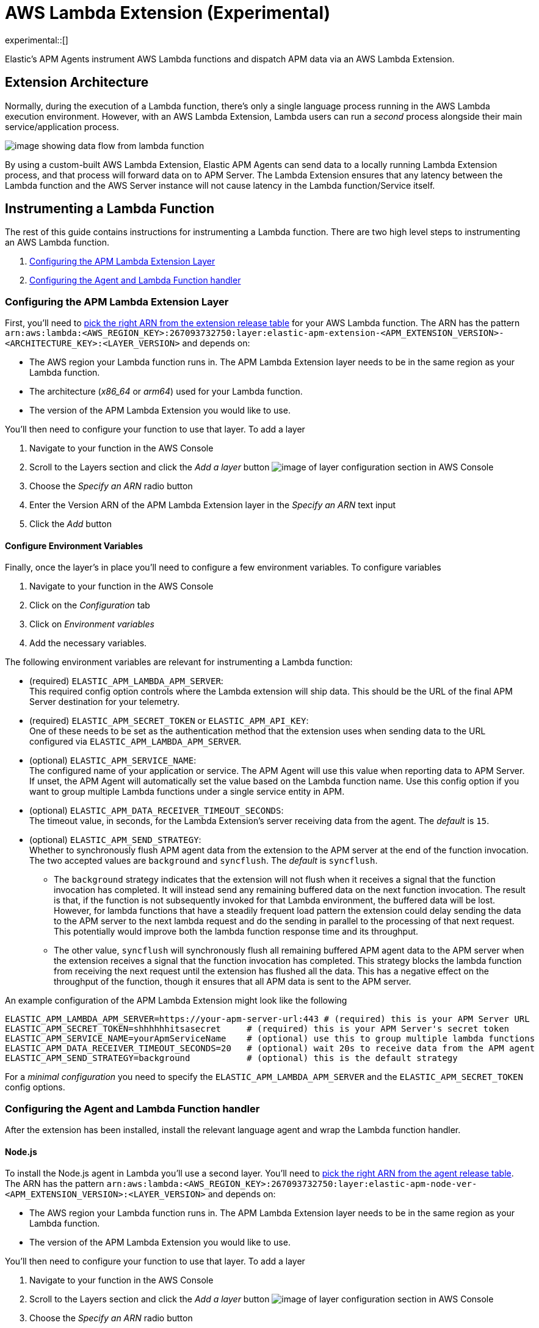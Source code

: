 [[aws-lambda-extension]]
= AWS Lambda Extension (Experimental)

experimental::[]

Elastic's APM Agents instrument AWS Lambda functions and dispatch APM data via an AWS Lambda Extension.

[discrete]
[[aws-lambda-arch]]
== Extension Architecture

Normally, during the execution of a Lambda function, there's only a single language process running in the AWS Lambda execution environment.  However, with an AWS Lambda Extension, Lambda users can run a _second_ process alongside their main service/application process.

image:images/data-flow.png[image showing data flow from lambda function, to extension, to APM Server]

By using a custom-built AWS Lambda Extension, Elastic APM Agents can send data to a locally running Lambda Extension process, and that process will forward data on to APM Server.  The Lambda Extension ensures that any latency between the Lambda function and the AWS Server instance will not cause latency in the Lambda function/Service itself.

[discrete]
[[aws-lambda-instrumenting]]
== Instrumenting a Lambda Function

The rest of this guide contains instructions for instrumenting a Lambda function. There are two high level steps to instrumenting an AWS Lambda function.

1. <<aws-lambda-configure-layer>>
2. <<aws-lambda-handler>>

[discrete]
[[aws-lambda-configure-layer]]
=== Configuring the APM Lambda Extension Layer

First, you'll need to https://github.com/elastic/apm-aws-lambda/releases[pick the right ARN from the extension release table] for your AWS Lambda function. The ARN has the pattern `arn:aws:lambda:<AWS_REGION_KEY>:267093732750:layer:elastic-apm-extension-<APM_EXTENSION_VERSION>-<ARCHITECTURE_KEY>:<LAYER_VERSION>` and depends on:

* The AWS region your Lambda function runs in. The APM Lambda Extension layer needs to be in the same region as your Lambda function.
* The architecture (_x86_64_ or _arm64_) used for your Lambda function.
* The version of the APM Lambda Extension you would like to use.

You'll then need to configure your function to use that layer. To add a layer

1. Navigate to your function in the AWS Console
2. Scroll to the Layers section and click the _Add a layer_ button image:images/config-layer.png[image of layer configuration section in AWS Console]
3. Choose the _Specify an ARN_ radio button
4. Enter the Version ARN of the APM Lambda Extension layer in the _Specify an ARN_ text input
5. Click the _Add_ button

[discrete]
[[aws-lambda-env-vars]]
==== Configure Environment Variables

Finally, once the layer's in place you'll need to configure a few environment variables. To configure variables

1. Navigate to your function in the AWS Console
2. Click on the _Configuration_ tab
3. Click on _Environment variables_
4. Add the necessary variables.

The following environment variables are relevant for instrumenting a Lambda function:

* (required) `ELASTIC_APM_LAMBDA_APM_SERVER`: +
This required config option controls where the Lambda extension will ship data. This should be the URL of the final APM Server destination for your telemetry.

* (required) `ELASTIC_APM_SECRET_TOKEN` or `ELASTIC_APM_API_KEY`: +
One of these needs to be set as the authentication method that the extension uses when sending data to the URL configured via `ELASTIC_APM_LAMBDA_APM_SERVER`.

* (optional) `ELASTIC_APM_SERVICE_NAME`: +
The configured name of your application or service.  The APM Agent will use this value when reporting data to APM Server. If unset, the APM Agent will automatically set the value based on the Lambda function name. Use this config option if you want to group multiple Lambda functions under a single service entity in APM.

* (optional) `ELASTIC_APM_DATA_RECEIVER_TIMEOUT_SECONDS`: +
The timeout value, in seconds, for the Lambda Extension's server receiving data from the agent. The _default_ is `15`.

* (optional) `ELASTIC_APM_SEND_STRATEGY`: +
Whether to synchronously flush APM agent data from the extension to the APM server at the end of the function invocation.
The two accepted values are `background` and `syncflush`. The _default_ is `syncflush`.
** The `background` strategy indicates that the extension will not flush when it receives a signal that the function invocation
has completed. It will instead send any remaining buffered data on the next function invocation. The result is that, if the
function is not subsequently invoked for that Lambda environment, the buffered data will be lost. However, for lambda functions
that have a steadily frequent load pattern the extension could delay sending the data to the APM server to the next lambda
request and do the sending in parallel to the processing of that next request. This potentially would improve both the lambda
function response time and its throughput.
** The other value, `syncflush` will synchronously flush all remaining buffered APM agent data to the APM server when the
extension receives a signal that the function invocation has completed. This strategy blocks the lambda function from receiving
the next request until the extension has flushed all the data. This has a negative effect on the throughput of the function,
though it ensures that all APM data is sent to the APM server.

An example configuration of the APM Lambda Extension might look like the following

[source,bash]
----
ELASTIC_APM_LAMBDA_APM_SERVER=https://your-apm-server-url:443 # (required) this is your APM Server URL
ELASTIC_APM_SECRET_TOKEN=shhhhhhitsasecret     # (required) this is your APM Server's secret token
ELASTIC_APM_SERVICE_NAME=yourApmServiceName    # (optional) use this to group multiple lambda functions
ELASTIC_APM_DATA_RECEIVER_TIMEOUT_SECONDS=20   # (optional) wait 20s to receive data from the APM agent
ELASTIC_APM_SEND_STRATEGY=background           # (optional) this is the default strategy
----

For a _minimal configuration_ you need to specify the `ELASTIC_APM_LAMBDA_APM_SERVER` and the `ELASTIC_APM_SECRET_TOKEN` config options.

[discrete]
[[aws-lambda-handler]]
=== Configuring the Agent and Lambda Function handler

After the extension has been installed, install the relevant language agent and wrap the Lambda function handler.


[discrete]
[[aws-lambda-nodejs]]
==== Node.js

To install the Node.js agent in Lambda you'll use a second layer.  You'll need to https://github.com/elastic/apm-agent-nodejs/releases[pick the right ARN from the agent release table]. The ARN has the pattern `arn:aws:lambda:<AWS_REGION_KEY>:267093732750:layer:elastic-apm-node-ver-<APM_EXTENSION_VERSION>:<LAYER_VERSION>` and depends on:

* The AWS region your Lambda function runs in. The APM Lambda Extension layer needs to be in the same region as your Lambda function.
* The version of the APM Lambda Extension you would like to use.

You'll then need to configure your function to use that layer. To add a layer

1. Navigate to your function in the AWS Console
2. Scroll to the Layers section and click the _Add a layer_ button image:images/config-layer.png[image of layer configuration section in AWS Console]
3. Choose the _Specify an ARN_ radio button
4. Enter the Version ARN of the APM Lambda Extension layer in the _Specify an ARN_ text input
5. Click the _Add_ button

Finally, to have the Node.js agent automatically wrap your Lambda function handler, add the following environment variable.

[source]
---
NODE_OPTIONS=-r elastic-apm-node/start
---

See the {apm-node-ref}/lambda.html[Node.js agent setup guide] for detailed instructions on setting up the Node.js agent for AWS Lambda.

[discrete]
[[aws-lambda-python]]
==== Python

In Python, you wrap a Lambda function handler using the following syntax.

[source,python]
----
from elasticapm import capture_serverless
@capture_serverless()
def handler(event, context):
    return {"statusCode": r.status_code, "body": "Success!"}
----

See the {apm-py-ref}/lambda-support.html[Python agent setup guide] for detailed instructions on setting up the Python agent for AWS Lambda.

[discrete]
[[aws-lambda-java]]
==== Java

Like the extension, the Elastic APM Java agent is installed as a Lambda layer.

See the {apm-java-ref}/aws-lambda.html[Java agent setup guide] for detailed instructions on setting up the Java agent for AWS Lambda.
